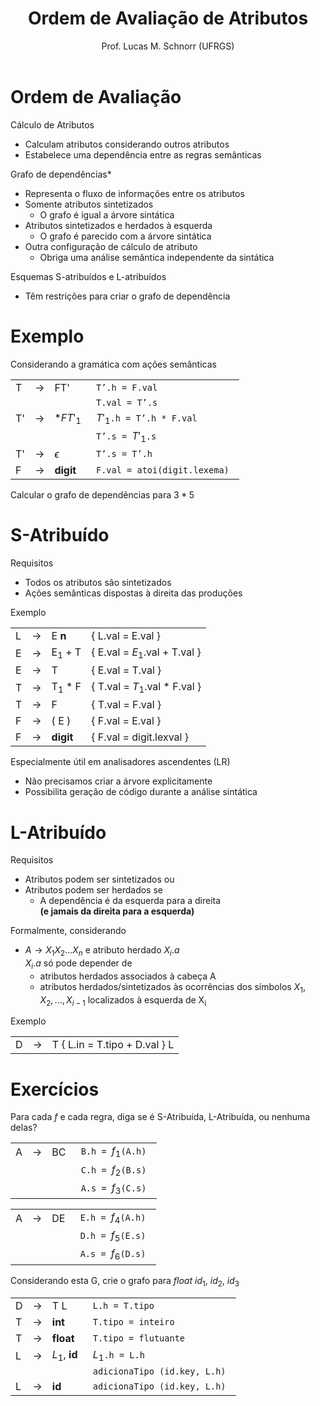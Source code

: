 # -*- coding: utf-8 -*-
# -*- mode: org -*-
#+startup: beamer overview indent
#+LANGUAGE: pt-br
#+TAGS: noexport(n)
#+EXPORT_EXCLUDE_TAGS: noexport
#+EXPORT_SELECT_TAGS: export

#+Title: Ordem de Avaliação de Atributos
#+Author: Prof. Lucas M. Schnorr (UFRGS)
#+Date: \copyleft

#+LaTeX_CLASS: beamer
#+LaTeX_CLASS_OPTIONS: [xcolor=dvipsnames]
#+OPTIONS:   H:1 num:t toc:nil \n:nil @:t ::t |:t ^:t -:t f:t *:t <:t
#+LATEX_HEADER: \input{../org-babel.tex}

* Ordem de Avaliação
Cálculo de Atributos
+ Calculam atributos considerando outros atributos
+ Estabelece uma dependência entre as regras semânticas
#+latex: \vfill
\pause *Grafo de dependências*
+ Representa o fluxo de informações entre os atributos
+ \pause Somente atributos sintetizados
    + O grafo é igual a árvore sintática
+ \pause Atributos sintetizados e herdados à esquerda
    + O grafo é parecido com a árvore sintática
+ \pause Outra configuração de cálculo de atributo
    + Obriga uma análise semântica independente da sintática
#+latex: \vfill
\pause Esquemas S-atribuídos e L-atribuídos
+ Têm restrições para criar o grafo de dependência
* Exemplo
Considerando a gramática com ações semânticas
  | T  | \rightarrow | FT'        | \texttt{ T'.h = F.val }                  |
  |    |             |            | \texttt{ T.val = T'.s }                  |
  | T' | \rightarrow | $*FT'_1$   | \texttt{ $T'_1$.h = T'.h * F.val }       |
  |    |             |            | \texttt{ T'.s = $T'_1$.s }               |
  | T' | \rightarrow | $\epsilon$ | \texttt{ T'.s = T'.h }                   |
  | F  | \rightarrow | *digit*    | \texttt{ F.val = atoi(digit.lexema) } |
Calcular o grafo de dependências para $3*5$
* *S-Atribuído*
Requisitos
+ Todos os atributos são sintetizados
+ Ações semânticas dispostas à direita das produções
Exemplo
  | L | \rightarrow | E *n*   | { L.val = E.val   }         |
  | E | \rightarrow | E_1 + T | { E.val = $E_1$.val + T.val } |
  | E | \rightarrow | T       | { E.val = T.val          }  |
  | T | \rightarrow | T_1 * F | { T.val = $T_1$.val * F.val } |
  | T | \rightarrow | F       | { T.val = F.val           } |
  | F | \rightarrow | ( E )   | { F.val = E.val          }  |
  | F | \rightarrow | *digit* | { F.val = digit.lexval    } |
#+latex: \vfill
\pause Especialmente útil em analisadores ascendentes (LR)
+ Não precisamos criar a árvore explicitamente
+ Possibilita geração de código durante a análise sintática
* *L-Atribuído*
Requisitos
+ Atributos podem ser sintetizados ou
+ Atributos podem ser herdados se
    + A dependência é da esquerda para a direita\\
	 *(e jamais da direita para a esquerda)*

\pause Formalmente, considerando
+ $A \rightarrow X_1X_2...X_n$ e atributo herdado $X_i.a$ \\
    $X_i.a$ só pode depender de
    + atributos herdados associados à cabeça A
    + atributos herdados/sintetizados às ocorrências dos símbolos $X_1, X_2, ..., X_{i-1}$ localizados à esquerda de X_i
	 
\pause Exemplo
  | D | \rightarrow | T { L.in = T.tipo + D.val } L    |
* Exercícios
Para cada $f$ e cada regra, diga se é S-Atribuída, L-Atribuída, ou nenhuma delas?
| A | \rightarrow | BC | \texttt{ B.h = $f_1$(A.h) } |
|   |             |    | \texttt{ C.h = $f_2$(B.s) } |
|   |             |    | \texttt{ A.s = $f_3$(C.s) } |

| A | \rightarrow | DE | \texttt{ E.h = $f_4$(A.h) } |
|   |             |    | \texttt{ D.h = $f_5$(E.s) } |
|   |             |    | \texttt{ A.s = $f_6$(D.s) } |

Considerando esta G, crie o grafo para $float\ id_1,\ id_2,\ id_3$
  | D | \rightarrow | T L         | \texttt{ L.h = T.tipo }               |
  | T | \rightarrow | *int*       | \texttt{ T.tipo = inteiro}            |
  | T | \rightarrow | *float*     | \texttt{ T.tipo = flutuante}          |
  | L | \rightarrow | $L_1$, *id* | \texttt{ $L_1$.h = L.h }              |
  |   |             |             | \texttt{ adicionaTipo (id.key, L.h) } |
  | L | \rightarrow | *id*        | \texttt{ adicionaTipo (id.key, L.h)}  |
